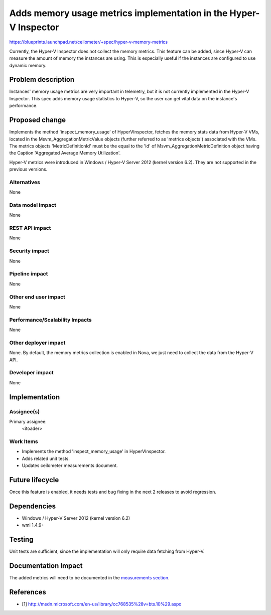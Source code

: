 ..
 This work is licensed under a Creative Commons Attribution 3.0 Unported
 License.

 http://creativecommons.org/licenses/by/3.0/legalcode

=================================================================
Adds memory usage metrics implementation in the Hyper-V Inspector
=================================================================

https://blueprints.launchpad.net/ceilometer/+spec/hyper-v-memory-metrics

Currently, the Hyper-V Inspector does not collect the memory metrics. This
feature can be added, since Hyper-V can measure the amount of memory the
instances are using. This is especially useful if the instances are configured
to use dynamic memory.

Problem description
===================

Instances' memory usage metrics are very important in telemetry, but it is not
currently implemented in the Hyper-V Inspector. This spec adds memory usage
statistics to Hyper-V, so the user can get vital data on the instance's
performance.

Proposed change
===============

Implements the method 'inspect_memory_usage' of HyperVInspector, fetches the
memory stats data from Hyper-V VMs, located in the Msvm_AggregationMetricValue
objects (further referred to as 'metrics objects') associated with the VMs.
The metrics objects 'MetricDefinitionId' must be the equal to the 'Id' of
Msvm_AggregationMetricDefinition object having the Caption
'Aggregated Average Memory Utilization'.

Hyper-V metrics were introduced in Windows / Hyper-V Server 2012 (kernel
version 6.2). They are not supported in the previous versions.

Alternatives
------------

None

Data model impact
-----------------

None

REST API impact
---------------

None

Security impact
---------------

None

Pipeline impact
---------------

None

Other end user impact
---------------------

None

Performance/Scalability Impacts
-------------------------------

None

Other deployer impact
---------------------

None. By default, the memory metrics collection is enabled in Nova, we just
need to collect the data from the Hyper-V API.

Developer impact
----------------

None

Implementation
==============

Assignee(s)
-----------

Primary assignee:
  <itoader>

Work Items
----------

* Implements the method 'inspect_memory_usage' in HyperVInspector.
* Adds related unit tests.
* Updates ceilometer measurements document.

Future lifecycle
================

Once this feature is enabled, it needs tests and bug fixing in the next
2 releases to avoid regression.

Dependencies
============

* Windows / Hyper-V Server 2012 (kernel version 6.2)
* wmi 1.4.9+

Testing
=======

Unit tests are sufficient, since the implementation will only require data
fetching from Hyper-V.

Documentation Impact
====================

The added metrics will need to be documented in the `measurements section`_.

.. _measurements section: http://docs.openstack.org/developer/ceilometer/measurements.html

References
==========

* [1] http://msdn.microsoft.com/en-us/library/cc768535%28v=bts.10%29.aspx

